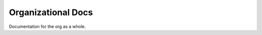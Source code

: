 *******************
Organizational Docs
*******************

.. image:: https://readthedocs.org/projects/codetaut/badge/?version=latest
    :target: https://codetaut.readthedocs.io/en/latest/?badge=latest
    :alt: Documentation Status

Documentation for the org as a whole.
